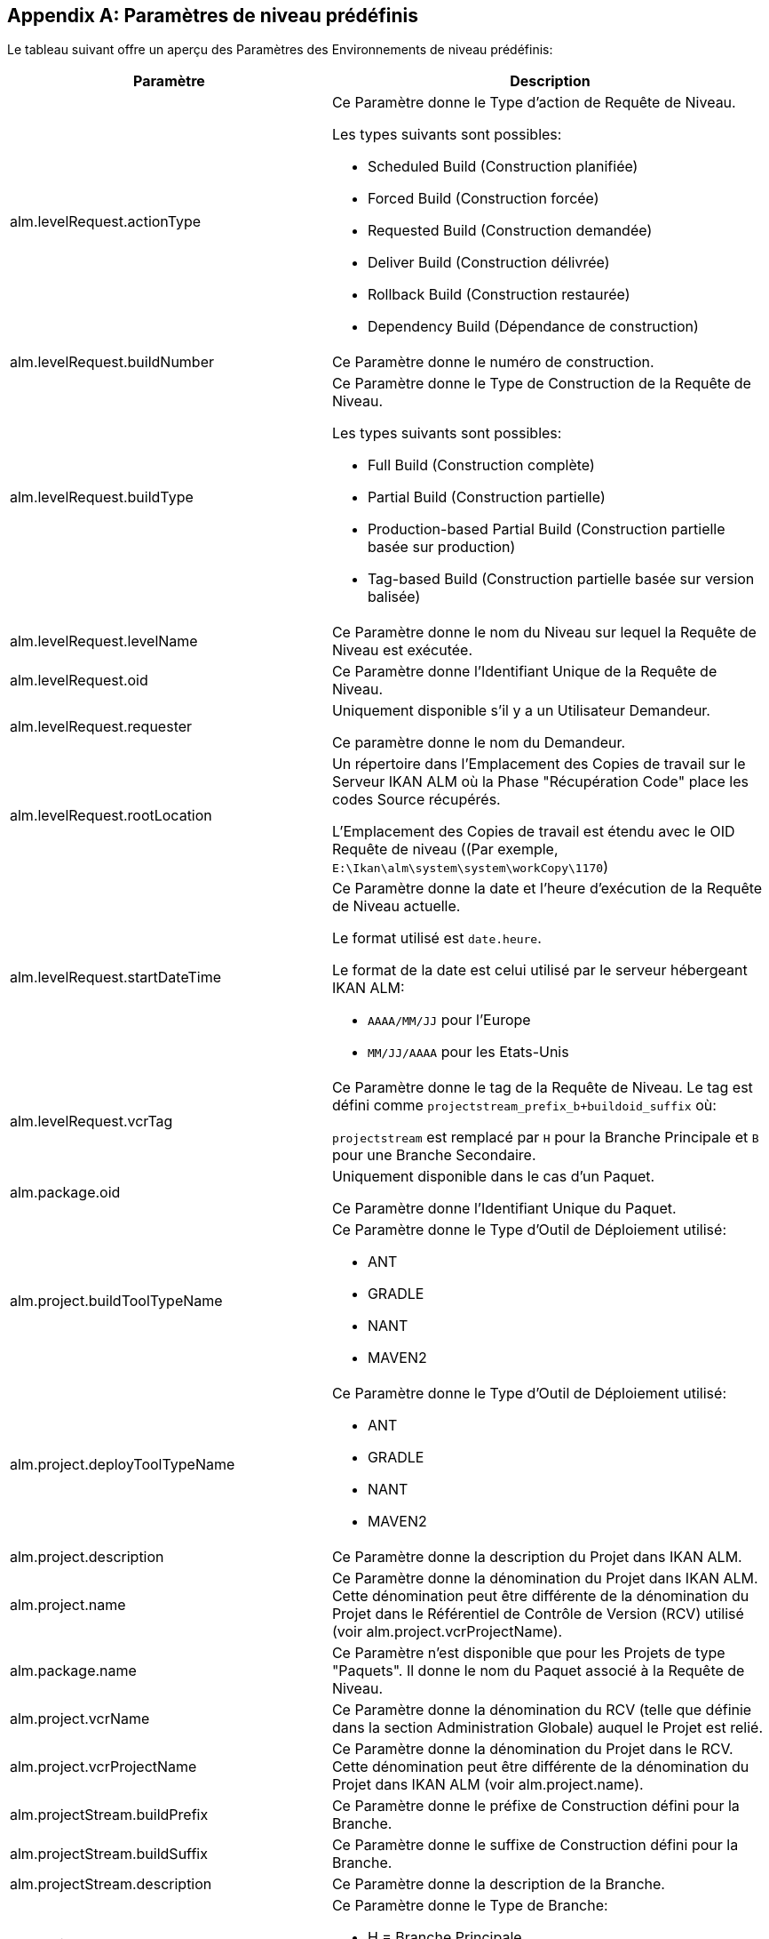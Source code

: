 
:sectnums!:

[appendix]
[[_cpredefinedbuildparameters]]
== Paramètres de niveau prédéfinis 
(((Paramètres prédéfinis ,Niveau)))  (((Paramètres de niveau ,Paramètres de niveau prédéfinis))) 

Le tableau suivant offre un aperçu des Paramètres des Environnements de niveau prédéfinis:

[cols="1,1", frame="topbot", options="header"]
|===
| Paramètre
| Description

|alm.levelRequest.actionType
a|Ce Paramètre donne le Type d`'action de Requête de Niveau.

Les types suivants sont possibles: 

* Scheduled Build (Construction planifiée)
* Forced Build (Construction forcée)
* Requested Build (Construction demandée)
* Deliver Build (Construction délivrée)
* Rollback Build (Construction restaurée)
* Dependency Build (Dépendance de construction) 

|alm.levelRequest.buildNumber
|Ce Paramètre donne le numéro de construction.

|alm.levelRequest.buildType
a|Ce Paramètre donne le Type de Construction de la Requête de Niveau.

Les types suivants sont possibles: 

* Full Build (Construction complète)
* Partial Build (Construction partielle)
* Production-based Partial Build (Construction partielle basée sur production)
* Tag-based Build (Construction partielle basée sur version balisée)

|alm.levelRequest.levelName
|Ce Paramètre donne le nom du Niveau sur lequel la Requête de Niveau est exécutée.

|alm.levelRequest.oid
|Ce Paramètre donne l`'Identifiant Unique de la Requête de Niveau.

|alm.levelRequest.requester
|Uniquement disponible s'il y a un Utilisateur Demandeur.

Ce paramètre donne le nom du Demandeur.

|alm.levelRequest.rootLocation
|Un répertoire dans l'Emplacement des Copies de travail sur le Serveur IKAN ALM où la Phase "Récupération Code" place les codes Source récupérés.

L'Emplacement des Copies de travail est étendu avec le OID Requête de niveau ((Par exemple, ``E:\Ikan\alm\system\system\workCopy\1170``)

|alm.levelRequest.startDateTime
a|Ce Paramètre donne la date et l`'heure d`'exécution de la Requête de Niveau actuelle. 

Le format utilisé est ``date.heure``. 

Le format de la date est celui utilisé par le serveur hébergeant IKAN ALM:

* `AAAA/MM/JJ` pour l`'Europe
* `MM/JJ/AAAA` pour les Etats-Unis

|alm.levelRequest.vcrTag
|Ce Paramètre donne le tag de la Requête de Niveau.
Le tag est défini comme `projectstream_prefix_b+buildoid_suffix` où: 

`projectstream` est remplacé par `H` pour la Branche Principale et `B` pour une Branche Secondaire.

|alm.package.oid
|Uniquement disponible dans le cas d'un Paquet.

Ce Paramètre donne l`'Identifiant Unique du Paquet.

|alm.project.buildToolTypeName
a|Ce Paramètre donne le Type d`'Outil de Déploiement utilisé:

* ANT
* GRADLE
* NANT
* MAVEN2

|alm.project.deployToolTypeName
a|Ce Paramètre donne le Type d`'Outil de Déploiement utilisé:

* ANT
* GRADLE
* NANT
* MAVEN2

|alm.project.description
|Ce Paramètre donne la description du Projet dans IKAN ALM.

|alm.project.name
|Ce Paramètre donne la dénomination du Projet dans IKAN ALM.
Cette dénomination peut être différente de la dénomination du Projet dans le Référentiel de Contrôle de Version (RCV) utilisé (voir alm.project.vcrProjectName).

|alm.package.name
|Ce Paramètre n`'est disponible que pour les Projets de type "Paquets". Il donne le nom du Paquet associé à la Requête de Niveau.

|alm.project.vcrName
|Ce Paramètre donne la dénomination du RCV (telle que définie dans la section Administration Globale) auquel le Projet est relié.

|alm.project.vcrProjectName
|Ce Paramètre donne la dénomination du Projet dans le RCV.
Cette dénomination peut être différente de la dénomination du Projet dans IKAN ALM (voir alm.project.name).

|alm.projectStream.buildPrefix
|Ce Paramètre donne le préfixe de Construction défini pour la Branche.

|alm.projectStream.buildSuffix
|Ce Paramètre donne le suffixe de Construction défini pour la Branche.

|alm.projectStream.description
|Ce Paramètre donne la description de la Branche.

|alm.projectStream.type
a|Ce Paramètre donne le Type de Branche:

* H = Branche Principale
* B = Branche Secondaire

|alm.projectStream.vcrBranchId
|Ce Paramètre donne l`'Identifiant Unique de la Branche dans le RCV défini dans la Branche dans IKAN ALM (uniquement pour les Branches Secondaires).

|Source
|Ce Paramètre donne l'Emplacement Source qui est dérivé de l'Emplacement des Copies de travail dans les Paramètres Système.
Cet Emplacement peut être étendu avec l`'OID Requête de niveau, "workcopy", le Nom du projet et le Nom RCV du projet.
(Par exemple, ``E:\Ikan\alm\system\system\workCopy\1170\workcopy\Webpad\webpad``)
|===

:sectnums: